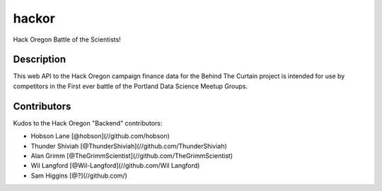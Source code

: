 ======
hackor
======


Hack Oregon Battle of the Scientists!


Description
===========

This web API to the Hack Oregon campaign finance data for the Behind The Curtain project is intended for use by competitors in the First ever battle of the Portland Data Science Meetup Groups.


Contributors
============

Kudos to the Hack Oregon "Backend" contributors:

- Hobson Lane [@hobson](//github.com/hobson)
- Thunder Shiviah [@ThunderShiviah](//github.com/ThunderShiviah)
- Alan Grimm [@TheGrimmScientist](//github.com/TheGrimmScientist)
- Wil Langford [@Wil-Langford](//github.com/Wil Langford)
- Sam Higgins [@?](//github.com/)
